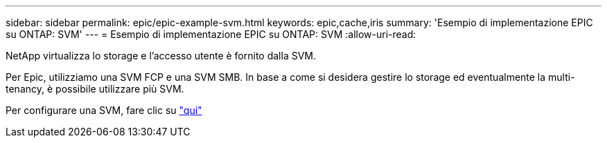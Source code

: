 ---
sidebar: sidebar 
permalink: epic/epic-example-svm.html 
keywords: epic,cache,iris 
summary: 'Esempio di implementazione EPIC su ONTAP: SVM' 
---
= Esempio di implementazione EPIC su ONTAP: SVM
:allow-uri-read: 


[role="lead"]
NetApp virtualizza lo storage e l'accesso utente è fornito dalla SVM.

Per Epic, utilizziamo una SVM FCP e una SVM SMB. In base a come si desidera gestire lo storage ed eventualmente la multi-tenancy, è possibile utilizzare più SVM.

Per configurare una SVM, fare clic su link:https://docs.netapp.com/us-en/ontap/networking/create_svms.html["qui"^]
